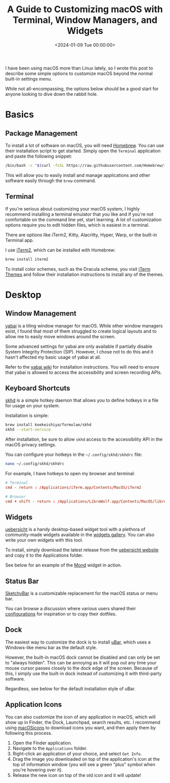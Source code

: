 #+date:        <2024-01-09 Tue 00:00:00>
#+title:       A Guide to Customizing macOS with Terminal, Window Managers, and Widgets
#+description: Detailed overview of methods and tools for modifying macOS system settings, including terminal usage, window management, and interface customization.
#+slug:        macos-customization
#+filetags:    :macos:customization:guide:

I have been using macOS more than Linux lately, so I wrote this post to describe
some simple options to customize macOS beyond the normal built-in settings menu.

While not all-encompassing, the options below should be a good start for anyone
looking to dive down the rabbit hole.

* Basics

** Package Management

To install a lot of software on macOS, you will need [[https://brew.sh/][Homebrew]]. You can use their
installation script to get started. Simply open the =Terminal= application and
paste the following snippet:

#+begin_src sh
/bin/bash -c "$(curl -fsSL https://raw.githubusercontent.com/Homebrew/install/HEAD/install.sh)"
#+end_src

This will allow you to easily install and manage applications and other software
easily through the =brew= command.

** Terminal

If you're serious about customizing your macOS system, I highly recommend
installing a terminal emulator that you like and if you're not comfortable on
the command line yet, start learning. A lot of customization options require you
to edit hidden files, which is easiest in a terminal.

There are options like iTerm2, Kitty, Alacritty, Hyper, Warp, or the built-in
Terminal app.

I use [[https://iterm2.com/][iTerm2]], which can be installed with Homebrew:

#+begin_src sh
brew install iterm2
#+end_src

To install color schemes, such as the Dracula scheme, you visit [[https://iterm2colorschemes.com/][iTerm Themes]] and
follow their installation instructions to install any of the themes.

* Desktop

** Window Management

[[https://github.com/koekeishiya/yabai][yabai]] is a tiling window manager for macOS. While other window managers exist, I
found that most of them struggled to create logical layouts and to allow me to
easily move windows around the screen.

Some advanced settings for yabai are only available if partially disable System
Integrity Protection (SIP). However, I chose not to do this and it hasn't
affected my basic usage of yabai at all.

Refer to the [[https://github.com/koekeishiya/yabai/wiki/Installing-yabai-(latest-release)][yabai wiki]] for installation instructions. You will need to ensure
that yabai is allowed to access the accessibility and screen recording APIs.

** Keyboard Shortcuts

[[https://github.com/koekeishiya/skhd][skhd]] is a simple hotkey daemon that allows you to define hotkeys in a file for
usage on your system.

Installation is simple:

#+begin_src sh
brew install koekeishiya/formulae/skhd
skhd --start-service
#+end_src

After installation, be sure to allow =skhd= access to the accessibility API in
the macOS privacy settings.

You can configure your hotkeys in the =~/.config/skhd/skhdrc= file:

#+begin_src sh
nano ~/.config/skhd/skhdrc
#+end_src

For example, I have hotkeys to open my browser and terminal:

#+begin_src conf
# Terminal
cmd - return : /Applications/iTerm.app/Contents/MacOS/iTerm2

# Browser
cmd + shift - return : /Applications/LibreWolf.app/Contents/MacOS/librewolf
#+end_src

** Widgets

[[https://github.com/felixhageloh/uebersicht/][uebersicht]] is a handy desktop-based widget tool with a plethora of
community-made widgets available in the [[https://tracesof.net/uebersicht-widgets/][widgets gallery]]. You can also write your
own widgets with this tool.

To install, simply download the latest release from the [[https://tracesof.net/uebersicht/][uebersicht website]] and
copy it to the Applications folder.

See below for an example of the [[https://tracesof.net/uebersicht-widgets/#Mond][Mond]] widget in action.

** Status Bar

[[https://github.com/FelixKratz/SketchyBar][SketchyBar]] is a customizable replacement for the macOS status or menu bar.

You can browse a discussion where various users shared their [[https://github.com/FelixKratz/SketchyBar/discussions/47?sort=top][configurations]] for
inspiration or to copy their dotfiles.

** Dock

The easiest way to customize the dock is to install [[https://ubarapp.com/][uBar]], which uses a
Windows-like menu bar as the default style.

However, the built-in macOS dock cannot be disabled and can only be set to
"always hidden". This can be annoying as it will pop out any time your mouse
cursor passes closely to the dock edge of the screen. Because of this, I simply
use the built-in dock instead of customizing it with third-party software.

Regardless, see below for the default installation style of uBar.

** Application Icons

You can also customize the icon of any application in macOS, which will show up
in Finder, the Dock, Launchpad, search results, etc. I recommend using
[[https://macosicons.com/][macOSicons]] to download icons you want, and then apply them by following this
process.

1. Open the Finder application.
2. Navigate to the =Applications= folder.
3. Right-click an application of your choice, and select =Get Info=.
4. Drag the image you downloaded on top of the application's icon at the top of
   information window (you will see a green "plus" symbol when you're hovering
   over it).
5. Release the new icon on top of the old icon and it will update!

